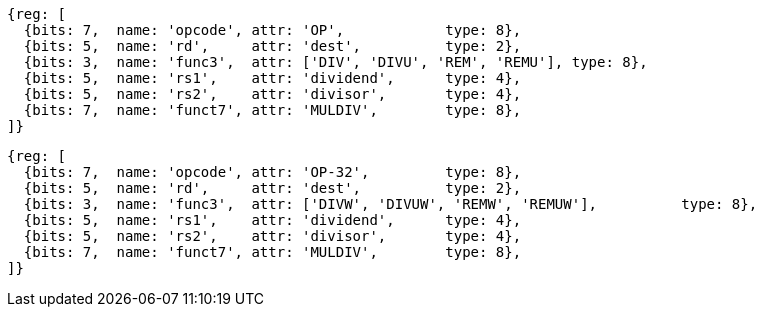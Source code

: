 //## 8.2 Division Operations

[wavedrom, ,]
....
{reg: [
  {bits: 7,  name: 'opcode', attr: 'OP',            type: 8},
  {bits: 5,  name: 'rd',     attr: 'dest',          type: 2},
  {bits: 3,  name: 'func3',  attr: ['DIV', 'DIVU', 'REM', 'REMU'], type: 8},
  {bits: 5,  name: 'rs1',    attr: 'dividend',      type: 4},
  {bits: 5,  name: 'rs2',    attr: 'divisor',       type: 4},
  {bits: 7,  name: 'funct7', attr: 'MULDIV',        type: 8},
]}
....

[wavedrom, ,svg]
....
{reg: [
  {bits: 7,  name: 'opcode', attr: 'OP-32',         type: 8},
  {bits: 5,  name: 'rd',     attr: 'dest',          type: 2},
  {bits: 3,  name: 'func3',  attr: ['DIVW', 'DIVUW', 'REMW', 'REMUW'],          type: 8},
  {bits: 5,  name: 'rs1',    attr: 'dividend',      type: 4},
  {bits: 5,  name: 'rs2',    attr: 'divisor',       type: 4},
  {bits: 7,  name: 'funct7', attr: 'MULDIV',        type: 8},
]}
....
